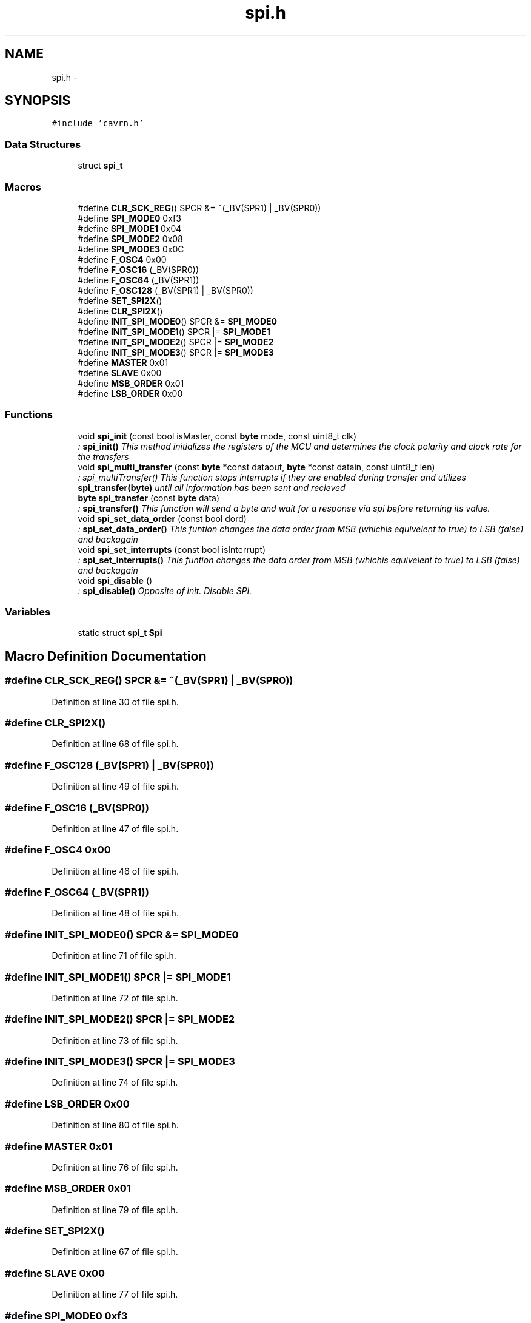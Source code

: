 .TH "spi.h" 3 "Thu Feb 19 2015" "Version 0.1.0" "Cavrn AVR8 Library" \" -*- nroff -*-
.ad l
.nh
.SH NAME
spi.h \- 
.SH SYNOPSIS
.br
.PP
\fC#include 'cavrn\&.h'\fP
.br

.SS "Data Structures"

.in +1c
.ti -1c
.RI "struct \fBspi_t\fP"
.br
.in -1c
.SS "Macros"

.in +1c
.ti -1c
.RI "#define \fBCLR_SCK_REG\fP()   SPCR &= ~(_BV(SPR1) | _BV(SPR0))"
.br
.ti -1c
.RI "#define \fBSPI_MODE0\fP   0xf3"
.br
.ti -1c
.RI "#define \fBSPI_MODE1\fP   0x04"
.br
.ti -1c
.RI "#define \fBSPI_MODE2\fP   0x08"
.br
.ti -1c
.RI "#define \fBSPI_MODE3\fP   0x0C"
.br
.ti -1c
.RI "#define \fBF_OSC4\fP   0x00"
.br
.ti -1c
.RI "#define \fBF_OSC16\fP   (_BV(SPR0))"
.br
.ti -1c
.RI "#define \fBF_OSC64\fP   (_BV(SPR1))"
.br
.ti -1c
.RI "#define \fBF_OSC128\fP   (_BV(SPR1) | _BV(SPR0))"
.br
.ti -1c
.RI "#define \fBSET_SPI2X\fP()"
.br
.ti -1c
.RI "#define \fBCLR_SPI2X\fP()"
.br
.ti -1c
.RI "#define \fBINIT_SPI_MODE0\fP()   SPCR &= \fBSPI_MODE0\fP"
.br
.ti -1c
.RI "#define \fBINIT_SPI_MODE1\fP()   SPCR |= \fBSPI_MODE1\fP"
.br
.ti -1c
.RI "#define \fBINIT_SPI_MODE2\fP()   SPCR |= \fBSPI_MODE2\fP"
.br
.ti -1c
.RI "#define \fBINIT_SPI_MODE3\fP()   SPCR |= \fBSPI_MODE3\fP"
.br
.ti -1c
.RI "#define \fBMASTER\fP   0x01"
.br
.ti -1c
.RI "#define \fBSLAVE\fP   0x00"
.br
.ti -1c
.RI "#define \fBMSB_ORDER\fP   0x01"
.br
.ti -1c
.RI "#define \fBLSB_ORDER\fP   0x00"
.br
.in -1c
.SS "Functions"

.in +1c
.ti -1c
.RI "void \fBspi_init\fP (const bool isMaster, const \fBbyte\fP mode, const uint8_t clk)"
.br
.RI "\fI: \fBspi_init()\fP This method initializes the registers of the MCU and determines the clock polarity and clock rate for the transfers \fP"
.ti -1c
.RI "void \fBspi_multi_transfer\fP (const \fBbyte\fP *const dataout, \fBbyte\fP *const datain, const uint8_t len)"
.br
.RI "\fI: spi_multiTransfer() This function stops interrupts if they are enabled during transfer and utilizes \fBspi_transfer(byte)\fP until all information has been sent and recieved \fP"
.ti -1c
.RI "\fBbyte\fP \fBspi_transfer\fP (const \fBbyte\fP data)"
.br
.RI "\fI: \fBspi_transfer()\fP This function will send a byte and wait for a response via spi before returning its value\&. \fP"
.ti -1c
.RI "void \fBspi_set_data_order\fP (const bool dord)"
.br
.RI "\fI: \fBspi_set_data_order()\fP This funtion changes the data order from MSB (whichis equivelent to true) to LSB (false) and backagain \fP"
.ti -1c
.RI "void \fBspi_set_interrupts\fP (const bool isInterrupt)"
.br
.RI "\fI: \fBspi_set_interrupts()\fP This funtion changes the data order from MSB (whichis equivelent to true) to LSB (false) and backagain \fP"
.ti -1c
.RI "void \fBspi_disable\fP ()"
.br
.RI "\fI: \fBspi_disable()\fP Opposite of init\&. Disable SPI\&. \fP"
.in -1c
.SS "Variables"

.in +1c
.ti -1c
.RI "static struct \fBspi_t\fP \fBSpi\fP"
.br
.in -1c
.SH "Macro Definition Documentation"
.PP 
.SS "#define CLR_SCK_REG()   SPCR &= ~(_BV(SPR1) | _BV(SPR0))"

.PP
Definition at line 30 of file spi\&.h\&.
.SS "#define CLR_SPI2X()"

.PP
Definition at line 68 of file spi\&.h\&.
.SS "#define F_OSC128   (_BV(SPR1) | _BV(SPR0))"

.PP
Definition at line 49 of file spi\&.h\&.
.SS "#define F_OSC16   (_BV(SPR0))"

.PP
Definition at line 47 of file spi\&.h\&.
.SS "#define F_OSC4   0x00"

.PP
Definition at line 46 of file spi\&.h\&.
.SS "#define F_OSC64   (_BV(SPR1))"

.PP
Definition at line 48 of file spi\&.h\&.
.SS "#define INIT_SPI_MODE0()   SPCR &= \fBSPI_MODE0\fP"

.PP
Definition at line 71 of file spi\&.h\&.
.SS "#define INIT_SPI_MODE1()   SPCR |= \fBSPI_MODE1\fP"

.PP
Definition at line 72 of file spi\&.h\&.
.SS "#define INIT_SPI_MODE2()   SPCR |= \fBSPI_MODE2\fP"

.PP
Definition at line 73 of file spi\&.h\&.
.SS "#define INIT_SPI_MODE3()   SPCR |= \fBSPI_MODE3\fP"

.PP
Definition at line 74 of file spi\&.h\&.
.SS "#define LSB_ORDER   0x00"

.PP
Definition at line 80 of file spi\&.h\&.
.SS "#define MASTER   0x01"

.PP
Definition at line 76 of file spi\&.h\&.
.SS "#define MSB_ORDER   0x01"

.PP
Definition at line 79 of file spi\&.h\&.
.SS "#define SET_SPI2X()"

.PP
Definition at line 67 of file spi\&.h\&.
.SS "#define SLAVE   0x00"

.PP
Definition at line 77 of file spi\&.h\&.
.SS "#define SPI_MODE0   0xf3"

.PP
Definition at line 36 of file spi\&.h\&.
.SS "#define SPI_MODE1   0x04"

.PP
Definition at line 37 of file spi\&.h\&.
.SS "#define SPI_MODE2   0x08"

.PP
Definition at line 38 of file spi\&.h\&.
.SS "#define SPI_MODE3   0x0C"

.PP
Definition at line 39 of file spi\&.h\&.
.SH "Function Documentation"
.PP 
.SS "void spi_disable ()"

.PP
: \fBspi_disable()\fP Opposite of init\&. Disable SPI\&. 
.PP
Definition at line 121 of file spi\&.c\&.
.SS "void spi_init (const bool isMaster, const \fBbyte\fP mode, const uint8_t clk)"

.PP
: \fBspi_init()\fP This method initializes the registers of the MCU and determines the clock polarity and clock rate for the transfers 
.PP
\fBParameters:\fP
.RS 4
\fI\fP 
.RE
.PP

.PP
Definition at line 27 of file spi\&.c\&.
.SS "void spi_multi_transfer (const \fBbyte\fP *const dataout, \fBbyte\fP *const datain, const uint8_t len)"

.PP
: spi_multiTransfer() This function stops interrupts if they are enabled during transfer and utilizes \fBspi_transfer(byte)\fP until all information has been sent and recieved 
.PP
\fBParameters:\fP
.RS 4
\fI\fP 
.RE
.PP

.PP
Definition at line 148 of file spi\&.c\&.
.SS "void spi_set_data_order (const bool dord)"

.PP
: \fBspi_set_data_order()\fP This funtion changes the data order from MSB (whichis equivelent to true) to LSB (false) and backagain 
.PP
\fBParameters:\fP
.RS 4
\fI\fP 
.RE
.PP

.PP
Definition at line 127 of file spi\&.c\&.
.SS "void spi_set_interrupts (const bool isInterrupt)"

.PP
: \fBspi_set_interrupts()\fP This funtion changes the data order from MSB (whichis equivelent to true) to LSB (false) and backagain 
.PP
\fBParameters:\fP
.RS 4
\fI\fP 
.RE
.PP

.PP
Definition at line 137 of file spi\&.c\&.
.SS "\fBbyte\fP spi_transfer (const \fBbyte\fP data)"

.PP
: \fBspi_transfer()\fP This function will send a byte and wait for a response via spi before returning its value\&. 
.PP
\fBParameters:\fP
.RS 4
\fI\fP 
.RE
.PP

.PP
Definition at line 114 of file spi\&.c\&.
.SH "Variable Documentation"
.PP 
.SS "struct \fBspi_t\fP Spi\fC [static]\fP"
\fBInitial value:\fP
.PP
.nf
= {
  \&.init = &spi_init,
  \&.transfer = &spi_transfer,
  \&.multiTransfer = &spi_multi_transfer,
  \&.setDataOrder = &spi_set_data_order,
  \&.setInterrupts = &spi_set_interrupts,
  \&.disable = &spi_disable,
  \&.interruptsEnabled = false,



}
.fi
.PP
Definition at line 185 of file spi\&.h\&.
.SH "Author"
.PP 
Generated automatically by Doxygen for Cavrn AVR8 Library from the source code\&.
